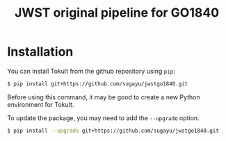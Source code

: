 #+title: JWST original pipeline for GO1840

* Installation
You can install Tokult from the github repository using ~pip~:
#+begin_src bash
  $ pip install git+https://github.com/sugayu/jwstgo1840.git
#+end_src
Before using this command, it may be good to create a new Python environment for Tokult.

To update the package, you may need to add the ~--upgrade~ option.
#+begin_src bash
  $ pip install --upgrade git+https://github.com/sugayu/jwstgo1840.git
#+end_src
